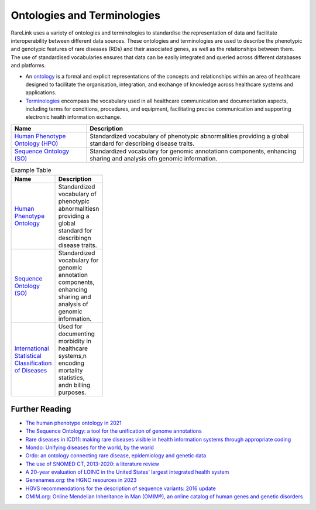 Ontologies and Terminologies
=============================

RareLink uses a variety of ontologies and terminologies to standardise the 
representation of data and facilitate interoperability between different data 
sources. These ontologies and terminologies are used to describe the phenotypic 
and genotypic features of rare diseases (RDs) and their associated genes, as 
well as the relationships between them. The use of standardised vocabularies 
ensures that data can be easily integrated and queried across different 
databases and platforms.

- An `ontology <https://www.sciencedirect.com/science/article/abs/pii/B9780444517876500039>`_
  is a formal and explicit representations of the concepts and relationships 
  within an area of healthcare designed to facilitate the organisation, 
  integration, and exchange of knowledge across healthcare systems and 
  applications.
- `Terminologies <https://d1wqtxts1xzle7.cloudfront.net/51336059/Ontology_Integration_Experiences_with_Me20170113-2402-rzbjr5-libre.pdf?1484315946=&response-content-disposition=inline%3B+filename%3DOntology_integration_Experiences_with_me.pdf&Expires=1726507244&Signature=CvYNGWgVU2mkIW6zFb9XlxJITCnM50tUWUXNkzVdqWgPU4MVt8VFEHDmdqIFhwk740O-h~yjivyBawPMRl4auAJdrZAnw4KYZ3lgQEaJBU59Ld-Dom8dBr3K2N7Ym6dTcHP5bZpCumiz9oshUT8AMQ9f2SskIEWTkL6vBJpUKPxvR0cl~4U~itbMgtB4trc~3EPxiXgvKdp-6zWDqGajN6UnArfmcSpZVdBr8dLCYm5meOF70Kn55xKgn3I~7Ss2PvfnGG5HfnlC7akR5aAQe0wKX1NbnGnHzPJHDM7z45w4z1BCAOF4wnjOiNDXB52ubkxILoUhcHCVA-W34My2kg__&Key-Pair-Id=APKAJLOHF5GGSLRBV4ZA>`_
  encompass the vocabulary used in all healthcare communication and documentation 
  aspects, including terms for conditions, procedures, and equipment, facilitating
  precise communication and supporting electronic health information exchange.

+--------------------------+----------------------------------------------------+
| Name                     | Description                                        |
+==========================+====================================================+
| `Human Phenotype         | Standardized vocabulary of phenotypic abnormalities|
| Ontology (HPO) <https    | providing a global standard for describing disease |
| ://hpo.jax.org/app/>`_   | traits.                                            |                           
+--------------------------+----------------------------------------------------+
| `Sequence Ontology (SO)  | Standardized vocabulary for genomic annotation\n   |
| <http://www.sequenceonto | components, enhancing sharing and analysis of\n    |
| logy.org/>`_             | genomic information.                               |
+--------------------------+----------------------------------------------------+


.. list-table:: Example Table
   :header-rows: 1
   :width: 100px

   * - Name
     - Description
   * - `Human Phenotype Ontology <https://hpo.jax.org/app/>`_
     - Standardized vocabulary of phenotypic abnormalities\n providing a global standard for describing\n disease traits.
   * - `Sequence Ontology (SO) <http://www.sequenceontology.org/>`_
     - Standardized vocabulary for genomic annotation components, enhancing sharing and analysis of genomic information.
   * - `International Statistical Classification of Diseases <https://www.who.int/standards/classifications/classification-of-diseases>`_
     - Used for documenting morbidity in healthcare systems,\n encoding mortality statistics, and\n billing purposes.



+--------------------------+-----------------------------------------------------------+
| `International Statistical | Used for documenting morbidity in healthcare systems,     |
| Classification of Diseases | encoding mortality statistics, and billing purposes.      |
| (ICD-10ICD-11) <https://www.who.int/standards/classifications/classification-of-diseases>`_ | The ICD-11 encodes RDs more comprehensively.              |
+--------------------------+-----------------------------------------------------------+
| `Orphanet Rare Disease Ontology <https://www.orpha.net/consor/cgi-bin/index.php>` | Open-access ontology for RDs enabling queries of rare     |
|                          | disorders and capturing relationships between diseases.   |
+--------------------------+-----------------------------------------------------------+
| `Monarch Initiative Disease Ontology <https://mondo.monarchinitiative.org/>` | Aims to harmonize disease definitions across the world.   |
| (MONDO)                  | A semi-automatically constructed ontology merging         |
|                          | multiple disease resources.                               |
+--------------------------+-----------------------------------------------------------+
| `Systematized Nomenclature | Comprehensive clinical health terminology providing       |
| of Medicine Clinical      | codes, terms, and definitions used in documentation.      |
| Terms (SNOMED) <https://www.snomed.org/>`_               |                                                           |
+--------------------------+-----------------------------------------------------------+
| `Logical Observation      | Widely used terminology for clinical observations and     |
| Identifiers Names and    | laboratory identifiers.                                   |
| Codes (LOINC) <https://loinc.org/>`_                      |                                                           |
+--------------------------+-----------------------------------------------------------+
| `Human Genome Organisation | Approves unique symbols and names for human loci.         |
| - Gene Nomenclature      |                                                           |
| Committee <https://www.genenames.org/>`_                 |                                                           |
+--------------------------+-----------------------------------------------------------+
| `Human Genome Variation    | Guidelines for cataloguing variations in DNA, RNA, and    |
| Society (HGVS) <https://varnomen.hgvs.org/>`_             | protein sequences.                                        |
+--------------------------+-----------------------------------------------------------+
| `Online Mendelian         | Authoritative catalogue focusing on genetic variation     |
| Inheritance in Man (OMIM) <https://omim.org/>`_           | and phenotypic expressions.                               |
+--------------------------+-----------------------------------------------------------+
| `National Cancer Institute Thesaurus (NCIT) <https://ncithesaurus.org/>` | A reference terminology for cancer and biomedical research. |
+--------------------------+-----------------------------------------------------------+
| `Units of Measurement Ontology (UO) <http://purl.obolibrary.org/obo/uo.owl>` | Ontology for units of measurement used in scientific data. |
+--------------------------+-----------------------------------------------------------+
| `NCBI Taxonomy <https://www.ncbi.nlm.nih.gov/taxonomy>`   | A hierarchical classification of living organisms.       |
+--------------------------+-----------------------------------------------------------+
| `GENO: The Genotype Ontology <http://www.genoontology.org/>` | An ontology for describing genetic variation and related   |
|                          | concepts.                                               |
+--------------------------+-----------------------------------------------------------+

Further Reading
---------------
- `The human phenotype ontology in 2021 <https://academic.oup.com/nar/article/52/D1/D1333/7416384?login=false>`_
- `The Sequence Ontology: a tool for the unification of genome annotations <https://doi.org/10.1186/gb-2005-6-5-r44>`_
- `Rare diseases in ICD11: making rare diseases visible in health information systems through appropriate coding <https://doi.org/10.1186/s13023-015-0251-8>`_
- `Mondo: Unifying diseases for the world, by the world <https://www.medrxiv.org/content/10.1101/2022.04.13.22273750v3>`_
- `Ordo: an ontology connecting rare disease, epidemiology and genetic data <https://www.researchgate.net/publication/287218703_Ordo_an_ontology_connecting_rare_disease_epidemiology_and_genetic_data>`_
- `The use of SNOMED CT, 2013-2020: a literature review <https://doi.org/10.1093/jamia/ocab140>`_
- `A 20-year evaluation of LOINC in the United States' largest integrated health system <https://doi.org/10.5858/arpa.2019-0045-OA>`_
- `Genenames.org: the HGNC resources in 2023 <https://doi.org/10.1093/nar/gkac1102>`_
- `HGVS recommendations for the description of sequence variants: 2016 update <https://doi.org/10.1002/humu.22981>`_
- `OMIM.org: Online Mendelian Inheritance in Man (OMIM®), an online catalog of human genes and genetic disorders <https://doi.org/10.1093/nar/gku1205>`_
